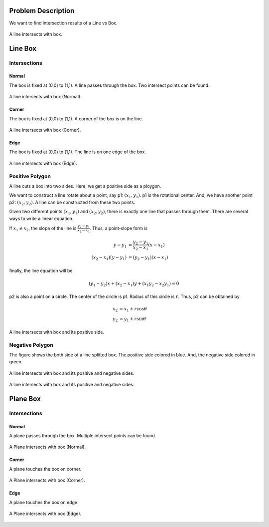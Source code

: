 Problem Description
===================

We want to find intersection results of a Line vs Box. 

.. figure:: fig/illustration.png
   :align: center 

   A line intersects with box.

Line Box
=======================

Intersections
---------------------

Normal
^^^^^^^^^^^^^^^^^^^^
The box is fixed at (0,0) to (1,1). A line passes through the box. Two intersect points can be found.

.. figure:: fig/line_box_normal.png
   :align: center 

   A line intersects with box (Normal).

Corner
^^^^^^^^^^^^^^^^^^^^
The box is fixed at (0,0) to (1,1). A corner of the box is on the line.

.. figure:: fig/line_box_corner.png
   :align: center 

   A line intersects with box (Corner).

Edge
^^^^^^^^^^^^^^^^^^^^
The box is fixed at (0,0) to (1,1). The line is on one edge of the box. 

.. figure:: fig/line_box_edge.png
   :align: center 

   A line intersects with box (Edge).

Positive Polygon
-----------------------------
A line cuts a box into two sides. Here, we get a positive side as a ploygon.

We want to construct a line rotate about a point, say p1: :math:`(x_1, y_1)`. p1 is the rotational center. And, we have another point p2: :math:`(x_2, y_2)`. A line can be constructed from these two points.

Given two different points :math:`(x_1, y_1)` and :math:`(x_2, y_2)`, there is exactly one line that passes through them. There are several ways to write a linear equation.

If :math:`x_1 ≠ x_2`, the slope of the line is :math:`\frac{y_{2}-y_{1}}{x_{2}-x_{1}}`. Thus, a point-slope form is

.. math::

   y - y_1 &= \frac{y_2 - y_1}{x_2 - x_1} (x - x_1) \\
   (x_2 - x_1)(y - y_1) &= (y_2 - y_1)(x - x_1)

finally, the line equation will be

.. math::

   (y_1 - y_2) x + (x_2 - x_1) y + (x_1 y_2 - x_2 y_1) = 0

p2 is also a point on a circle. The center of the circle is p1. Radius of this circle is :math:`r`. Thus, p2 can be obtained by 

.. math::

   x_2 &= x_1 + r \cos \theta \\
   y_2 &= y_1 + r \sin \theta

.. figure:: fig/lb.gif
   :align: center 

   A line intersects with box and its positive side.

Negative Polygon
-----------------------------

The figure shows the both side of a line splitted box. The positive side colored in blue. And, the negative side colored in green.

.. figure:: fig/pn_01.png
   :align: center 

   A line intersects with box and its positive and negative sides.

.. figure:: fig/pn_02.png
   :align: center 

   A line intersects with box and its positive and negative sides.

Plane Box
==========================

Intersections
---------------------

Normal
^^^^^^^^^^^^^^^^^^^^

A plane passes through the box. Multiple intersect points can be found.

.. raw:: html
   :file: fig/plane_box_normal.div

.. figure:: fig/0.svg
   :align: center

   A Plane intersects with box (Normal).

Corner
^^^^^^^^^^^^^^^^^^^^

A plane touches the box on corner.

.. raw:: html
   :file: fig/plane_box_corner.div

.. figure:: fig/0.svg
   :align: center

   A Plane intersects with box (Corner).


Edge
^^^^^^^^^^^^^^^^^^^^

A plane touches the box on edge.

.. raw:: html
   :file: fig/plane_box_edge.div

.. figure:: fig/0.svg
   :align: center

   A Plane intersects with box (Edge).